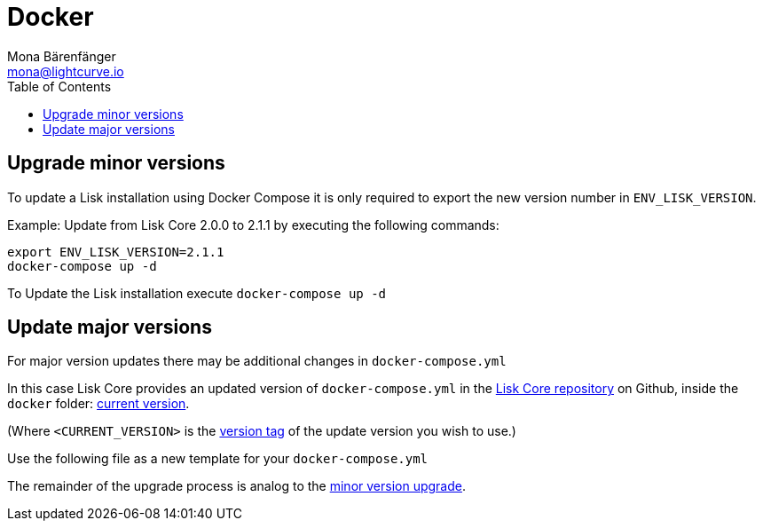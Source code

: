 = Docker
Mona Bärenfänger <mona@lightcurve.io>
:description: The Lisk Core Docker update page describes how to upgrade Lisk Core to the latest version with Docker.
:toc:
:page-next: /lisk-core/3.0.0/monitoring.html
:page-previous: /lisk-core/3.0.0/management/docker.html
:page-next-title: Monitoring
:page-previous-title: Docker commands

:url_core_repository: https://github.com/LiskHQ/lisk-core
:url_current_version: https://github.com/LiskHQ/lisk-core/tree/development/docker
:url_version_tag: https://github.com/LiskHQ/lisk-core/tags

[[minor-version]]
== Upgrade minor versions

To update a Lisk installation using Docker Compose it is only required to export the new version number in `ENV_LISK_VERSION`.

Example: Update from Lisk Core 2.0.0 to 2.1.1 by executing the following commands:

[source,bash]
----
export ENV_LISK_VERSION=2.1.1
docker-compose up -d
----

To Update the Lisk installation execute `docker-compose up -d`

== Update major versions

For major version updates there may be additional changes in `docker-compose.yml`

In this case Lisk Core provides an updated version of `docker-compose.yml` in the {url_core_repository}[Lisk Core repository^] on Github, inside the `docker` folder: {url_current_version}[current version^].

(Where `<CURRENT_VERSION>` is the {url_version_tag}[version tag^] of the update version you wish to use.)

Use the following file as a new template for your `docker-compose.yml`

The remainder of the upgrade process is analog to the <<minor-version,minor version upgrade>>.
